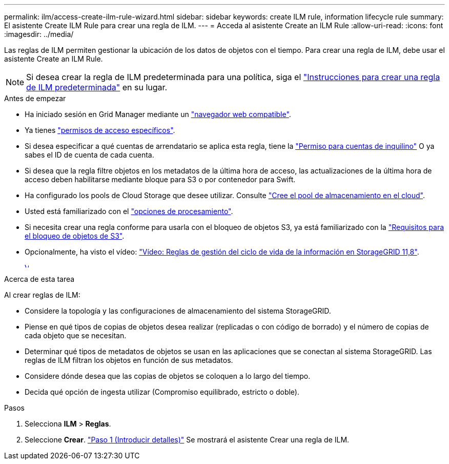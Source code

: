 ---
permalink: ilm/access-create-ilm-rule-wizard.html 
sidebar: sidebar 
keywords: create ILM rule, information lifecycle rule 
summary: El asistente Create ILM Rule para crear una regla de ILM. 
---
= Acceda al asistente Create an ILM Rule
:allow-uri-read: 
:icons: font
:imagesdir: ../media/


[role="lead"]
Las reglas de ILM permiten gestionar la ubicación de los datos de objetos con el tiempo. Para crear una regla de ILM, debe usar el asistente Create an ILM Rule.


NOTE: Si desea crear la regla de ILM predeterminada para una política, siga el link:creating-default-ilm-rule.html["Instrucciones para crear una regla de ILM predeterminada"] en su lugar.

.Antes de empezar
* Ha iniciado sesión en Grid Manager mediante un link:../admin/web-browser-requirements.html["navegador web compatible"].
* Ya tienes link:../admin/admin-group-permissions.html["permisos de acceso específicos"].
* Si desea especificar a qué cuentas de arrendatario se aplica esta regla, tiene la link:../admin/admin-group-permissions.html["Permiso para cuentas de inquilino"] O ya sabes el ID de cuenta de cada cuenta.
* Si desea que la regla filtre objetos en los metadatos de la última hora de acceso, las actualizaciones de la última hora de acceso deben habilitarse mediante bloque para S3 o por contenedor para Swift.
* Ha configurado los pools de Cloud Storage que desee utilizar. Consulte link:creating-cloud-storage-pool.html["Cree el pool de almacenamiento en el cloud"].
* Usted está familiarizado con el link:data-protection-options-for-ingest.html["opciones de procesamiento"].
* Si necesita crear una regla conforme para usarla con el bloqueo de objetos S3, ya está familiarizado con la link:requirements-for-s3-object-lock.html["Requisitos para el bloqueo de objetos de S3"].
* Opcionalmente, ha visto el vídeo: https://netapp.hosted.panopto.com/Panopto/Pages/Viewer.aspx?id=cb6294c0-e9cf-4d04-9d73-b0b901025b2f["Vídeo: Reglas de gestión del ciclo de vida de la información en StorageGRID 11,8"^].
+
[link=https://netapp.hosted.panopto.com/Panopto/Pages/Viewer.aspx?id=cb6294c0-e9cf-4d04-9d73-b0b901025b2f]
image::../media/video-screenshot-ilm-rules-118.png[Vídeo: Reglas de gestión del ciclo de vida de la información en StorageGRID 11,8]



.Acerca de esta tarea
Al crear reglas de ILM:

* Considere la topología y las configuraciones de almacenamiento del sistema StorageGRID.
* Piense en qué tipos de copias de objetos desea realizar (replicadas o con código de borrado) y el número de copias de cada objeto que se necesitan.
* Determinar qué tipos de metadatos de objetos se usan en las aplicaciones que se conectan al sistema StorageGRID. Las reglas de ILM filtran los objetos en función de sus metadatos.
* Considere dónde desea que las copias de objetos se coloquen a lo largo del tiempo.
* Decida qué opción de ingesta utilizar (Compromiso equilibrado, estricto o doble).


.Pasos
. Selecciona *ILM* > *Reglas*.
. Seleccione *Crear*. link:create-ilm-rule-enter-details.html["Paso 1 (Introducir detalles)"] Se mostrará el asistente Crear una regla de ILM.

